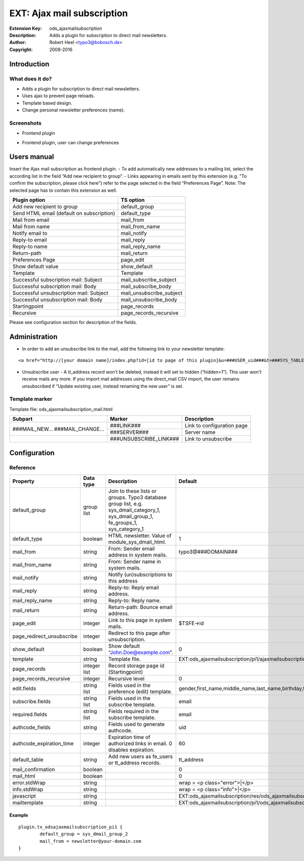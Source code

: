 =============================
 EXT: Ajax mail subscription
=============================
:Extension Key: ods_ajaxmailsubscription
:Description: Adds a plugin for subscription to direct mail newsletters.
:Author: Robert Heel <typo3@bobosch.de>
:Copyright: 2008-2016


Introduction
============

What does it do?
----------------
- Adds a plugin for subscription to direct mail newsletters.
- Uses ajax to prevent page reloads.
- Template based design.
- Change personal newsletter preferences (name).

Screenshots
-----------
- Frontend plugin

.. image:: Documentation/Images/Frontend_New.png

- Frontend plugin, user can change preferences

.. image:: Documentation/Images/Frontend_Change.png


Users manual
============

Insert the Ajax mail subscription as frontend plugin.
- To add automatically new addresses to a mailing list, select the according list in the field “Add new recipient to group”.
- Links appearing in emails sent by this extension (e.g. "To confirm the subscription, please click here") refer to the page selected in the field “Preferences Page”. Note: The selected page has to contain this extension as well.

.. image:: Documentation/Images/Backend.png

+-------------------------------------------+---------------------------------+
|               Plugin option               |            TS option            |
+===========================================+=================================+
| Add new recipient to group                | default_group                   |
+-------------------------------------------+---------------------------------+
| Send HTML email (default on subscription) | default_type                    |
+-------------------------------------------+---------------------------------+
| Mail from email                           | mail_from                       |
+-------------------------------------------+---------------------------------+
| Mail from name                            | mail_from_name                  |
+-------------------------------------------+---------------------------------+
| Notify email to                           | mail_notify                     |
+-------------------------------------------+---------------------------------+
| Reply-to email                            | mail_reply                      |
+-------------------------------------------+---------------------------------+
| Reply-to name                             | mail_reply_name                 |
+-------------------------------------------+---------------------------------+
| Return-path                               | mail_return                     |
+-------------------------------------------+---------------------------------+
| Preferences Page                          | page_edit                       |
+-------------------------------------------+---------------------------------+
| Show default value                        | show_default                    |
+-------------------------------------------+---------------------------------+
| Template                                  | Template                        |
+-------------------------------------------+---------------------------------+
| Successful subscription mail: Subject     | mail_subscribe_subject          |
+-------------------------------------------+---------------------------------+
| Successful subscription mail: Body        | mail_subscribe_body             |
+-------------------------------------------+---------------------------------+
| Successful unsubscription mail: Subject   | mail_unsubscribe_subject        |
+-------------------------------------------+---------------------------------+
| Successful unsubscription mail: Body      | mail_unsubscribe_body           |
+-------------------------------------------+---------------------------------+
| Startingpoint                             | page_records                    |
+-------------------------------------------+---------------------------------+
| Recursive                                 | page_records_recursive          |
+-------------------------------------------+---------------------------------+

Please see configuration section for description of the fields.


Administration
==============

- In order to add an unsubscribe link to the mail, add the following link to your newsletter template:

::

	<a href="http://[your domain name]/index.php?id=[id to page of this plugin]&u=###USER_uid###&t=###SYS_TABLE_NAME###&a=###SYS_AUTHCODE###">unsubscribe</a>

- Unsubscribe user
  - A tt_address record won't be deleted, instead it will set to hidden (“hidden=1”). This user won't receive mails any more. If you import mail addresses using the direct_mail CSV import, the user remains unsubscribed if “Update existing user, instead renaming the new user” is set.

Template marker
---------------

Template file: ods_ajaxmailsubscription_mail.html 

+-------------------+------------------------+--------------------------------+
| Subpart           | Marker                 | Description                    |
+===================+========================+================================+
| ###MAIL_NEW...    | ###LINK###             | Link to configuration page     |
| ###MAIL_CHANGE... +------------------------+--------------------------------+
|                   | ###SERVER###           | Server name                    |
+-------------------+------------------------+--------------------------------+
|                   | ###UNSUBSCRIBE_LINK### | Link to unsubscribe            |
+-------------------+------------------------+--------------------------------+


Configuration
=============

Reference
---------

.. |pru| replace:: page_redirect_unsubscribe
.. |prr| replace:: page_records_recursive
.. |aet| replace:: authcode_expiration_time
.. |mco| replace:: mail_confirmation

.. |t3ad| replace:: typo3@###DOMAIN###
.. |tsid| replace:: $TSFE->id
.. |pstm| replace:: EXT:ods_ajaxmailsubscription/pi1/ajaxmailsubscription.tmpl
.. |allf| replace:: gender,first_name,middle_name,last_name,birthday,title,phone,mobile,www,address,building,room,company,city,zip,region,country,fax
.. |tt_a| replace:: tt_address
.. |wpce| replace:: wrap = <p class="error">|</p>
.. |wpci| replace:: wrap = <p class="info">|</p>
.. |psjs| replace:: EXT:ods_ajaxmailsubscription/res/ods_ajaxmailsubscription.js
.. |psht| replace:: EXT:ods_ajaxmailsubscription/pi1/ods_ajaxmailsubscription_mail.html

+-----------------+-----------+-------------------------------------+---------+
|     Property    | Data type |             Description             | Default |
+=================+===========+=====================================+=========+
| default_group   | group list| Join to these lists or groups.      |         |
|                 |           | Typo3 database group list, e.g.     |         |
|                 |           | sys_dmail_category_1,               |         |
|                 |           | sys_dmail_group_1,                  |         |
|                 |           | fe_groups_1,                        |         |
|                 |           | sys_category_1                      |         |
+-----------------+-----------+-------------------------------------+---------+
| default_type    | boolean   | HTML newsletter.                    | 1       |
|                 |           | Value of module_sys_dmail_html.     |         |
+-----------------+-----------+-------------------------------------+---------+
| mail_from       | string    | From: Sender email address in       | |t3ad|  |
|                 |           | system mails.                       |         |
+-----------------+-----------+-------------------------------------+---------+
| mail_from_name  | string    | From: Sender name in system mails.  |         |
+-----------------+-----------+-------------------------------------+---------+
| mail_notify     | string    | Notify (un)subscriptions to this    |         |
|                 |           | address                             |         |
+-----------------+-----------+-------------------------------------+---------+
| mail_reply      | string    | Reply-to: Reply email address.      |         |
+-----------------+-----------+-------------------------------------+---------+
| mail_reply_name | string    | Reply-to: Reply name.               |         |
+-----------------+-----------+-------------------------------------+---------+
| mail_return     | string    | Return-path: Bounce email address.  |         |
+-----------------+-----------+-------------------------------------+---------+
| page_edit       | integer   | Link to this page in system mails.  | |tsid|  |
+-----------------+-----------+-------------------------------------+---------+
| |pru|           | integer   | Redirect to this page after         |         |
|                 |           | unsubscription.                     |         |
+-----------------+-----------+-------------------------------------+---------+
| show_default    | boolean   | Show default “John.Doe@example.com”.| 0       |
+-----------------+-----------+-------------------------------------+---------+
| template        | string    | Template file.                      | |pstm|  |
+-----------------+-----------+-------------------------------------+---------+
| page_records    | integer   | Record storage page id              |         |
|                 | list      | (Startingpoint)                     |         |
+-----------------+-----------+-------------------------------------+---------+
| |prr|           | integer   | Recursive level                     | 0       |
+-----------------+-----------+-------------------------------------+---------+
| edit.fields     | string    | Fields used in the preference (edit)| |allf|  | 
|                 | list      | template.                           |         |
+-----------------+-----------+-------------------------------------+---------+
| subscribe.fields| string    | Fields used in the subscribe        | email   |
|                 | list      | template.                           |         |
+-----------------+-----------+-------------------------------------+---------+
| required.fields | string    | Fields required in the subscribe    | email   |
|                 | list      | template.                           |         |
+-----------------+-----------+-------------------------------------+---------+
| authcode_fields | string    | Fields used to generate authcode.   | uid     |
+-----------------+-----------+-------------------------------------+---------+
| |aet|           | integer   | Expiration time of authorized links | 60      |
|                 |           | in email. 0 disables expiration.    |         |
+-----------------+-----------+-------------------------------------+---------+
| default_table   | string    | Add new users as fe_users or        | |tt_a|  |
|                 |           | tt_address records.                 |         |
+-----------------+-----------+-------------------------------------+---------+
| |mco|           | boolean   |                                     | 0       |
+-----------------+-----------+-------------------------------------+---------+
| mail_html       | boolean   |                                     | 0       |
+-----------------+-----------+-------------------------------------+---------+
| error.stdWrap   | string    |                                     | |wpce|  |
+-----------------+-----------+-------------------------------------+---------+
| info.stdWrap    | string    |                                     | |wpci|  |
+-----------------+-----------+-------------------------------------+---------+
| javascript      | string    |                                     | |psjs|  |
+-----------------+-----------+-------------------------------------+---------+
| mailtemplate    | string    |                                     | |psht|  |
+-----------------+-----------+-------------------------------------+---------+


Example
.......

::

	plugin.tx_odsajaxmailsubscription_pi1 {
		default_group = sys_dmail_group_2
		mail_from = newsletter@your-domain.com
	}
